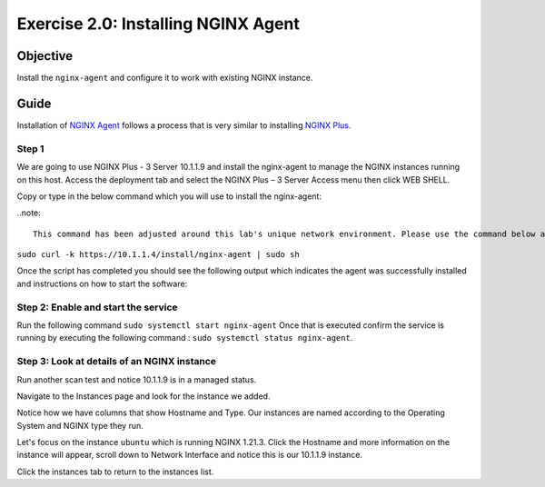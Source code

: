 .. _2.0-install-agent:

Exercise 2.0: Installing NGINX Agent
####################################

Objective
=========

Install the ``nginx-agent`` and configure it to work with existing NGINX instance.

Guide
=====

Installation of `NGINX Agent <https://docs.nginx.com/nginx-instance-manager/getting-started/agent/>`__ 
follows a process that is very similar to installing 
`NGINX Plus <https://docs.nginx.com/nginx/admin-guide/installing-nginx/installing-nginx-plus/>`__.

Step 1
------
We are going to use NGINX Plus - 3 Server 10.1.1.9 and install the nginx-agent to manage the NGINX instances running on this host. Access the deployment tab and select the NGINX Plus – 3 Server Access menu then click WEB SHELL.

.. image:: ./UDF-nginx5-sample.png

Copy or type in the below command which you will use to install the nginx-agent:

..note::

   This command has been adjusted around this lab's unique network environment. Please use the command below and not the command (with the UDF FQDN URL) from the NIM UI Status page.

``sudo curl -k https://10.1.1.4/install/nginx-agent | sudo sh``

Once the script has completed you should see the following output which indicates the agent was successfully installed and instructions on how to start the software:

.. image:: ../module2/agent_complete.png


Step 2: Enable and start the service
------------------------------------------------

Run the following command ``sudo systemctl start nginx-agent``
Once that is executed confirm the service is running by executing the following command :
``sudo systemctl status nginx-agent``. 

.. image:: ../module2/enable_agent.png


Step 3: Look at details of an NGINX instance 
--------------------------------------------

Run another scan test and notice 10.1.1.9 is in a managed status.

.. image:: ./UI-managed.png

Navigate to the Instances page and look for the instance we added.

.. image:: ./UI-inventory-list.png

Notice how we have columns that show Hostname and Type. 
Our instances are named according to the Operating System and NGINX type they run.

Let's focus on the instance ``ubuntu`` which is running NGINX 1.21.3. Click the Hostname and more information on the instance will appear, scroll down to Network Interface and notice this is our 10.1.1.9 instance.

.. image:: ./UI-details.png

Click the instances tab to return to the instances list.


